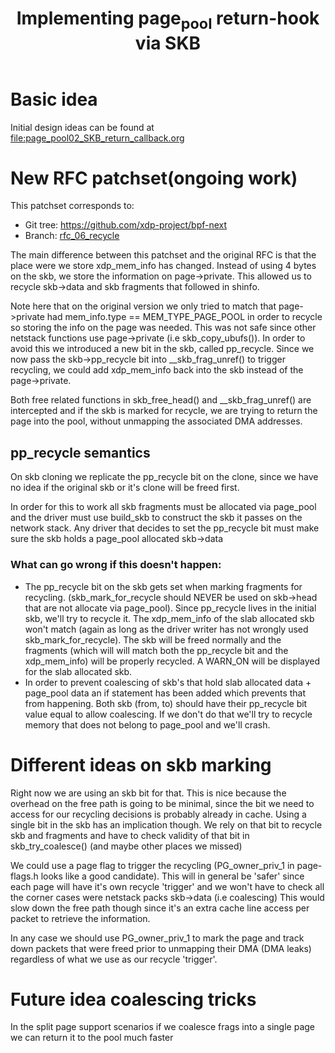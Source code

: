 # -*- fill-column: 76; -*-
#+Title: Implementing page_pool return-hook via SKB
#+OPTIONS: ^:nil


* Basic idea
Initial design ideas can be found at [[file:page_pool02_SKB_return_callback.org]]
* New RFC patchset(ongoing work)
This patchset corresponds to:
 - Git tree: https://github.com/xdp-project/bpf-next
 - Branch: [[https://github.com/apalos/bpf-next/commits/rfc_06_recycle][rfc_06_recycle]]

The main difference between this patchset and the original RFC is that the
place were we store xdp_mem_info has changed. Instead of using 4 bytes on
the skb, we store the information on page->private. This allowed us to
recycle skb->data and skb fragments that followed in shinfo. 

Note here that on the original version we only tried to match that
page->private had mem_info.type == MEM_TYPE_PAGE_POOL in order to
recycle so storing the info on the page was needed.
This was not safe since other netstack functions use page->private
(i.e skb_copy_ubufs()). In order to avoid this we introduced a new bit in
the skb, called pp_recycle. Since we now pass the skb->pp_recycle bit into 
__skb_frag_unref() to trigger recycling, we could add xdp_mem_info back into
the skb instead of the page->private.

Both free related functions in skb_free_head() and __skb_frag_unref() are
intercepted and if the skb is marked for recycle, we are trying to return
the page into the pool, without unmapping the associated DMA addresses.

** pp_recycle semantics
On skb cloning we replicate the pp_recycle bit on the clone, since we have no
idea if the original skb or it's clone will be freed first.

In order for this to work all skb fragments must be allocated via page_pool
and the driver must use build_skb to construct the skb it passes on the
network stack. Any driver that decides to set the pp_recycle bit must make
sure the skb holds a page_pool allocated skb->data

*** What can go wrong if this doesn't happen:
 - The pp_recycle bit on the skb gets set when marking fragments for
   recycling. (skb_mark_for_recycle should NEVER be used on skb->head that are
   not allocate via page_pool).
   Since pp_recycle lives in the initial skb, we'll try to recycle it. The
   xdp_mem_info of the slab allocated skb won't match (again as long as the
   driver writer has not wrongly used skb_mark_for_recycle). The skb will be freed
   normally and the fragments (which will will match both the pp_recycle bit
   and the xdp_mem_info) will be properly recycled. A WARN_ON will be displayed
   for the slab allocated skb.
 - In order to prevent coalescing of skb's that hold slab allocated data +
   page_pool data an if statement has been added which prevents that from
   happening. Both skb (from, to) should have their pp_recycle bit value
   equal to allow coalescing. 
   If we don't do that we'll try to recycle memory that does not belong to
   page_pool and we'll crash.
* Different ideas on skb marking
Right now we are using an skb bit for that. This is nice because the overhead
on the free path is going to be minimal, since the bit we need to access for
our recycling decisions is probably already in cache. 
Using a single bit in the skb has an implication though. We rely on that bit
to recycle skb and fragments and have to check validity of that bit in
skb_try_coalesce() (and maybe other places we missed)

We could use a page flag to trigger the recycling (PG_owner_priv_1 in
page-flags.h looks like a good candidate). This will in general be 'safer'
since each page will have it's own recycle 'trigger' and we won't have to
check all the corner cases were netstack packs skb->data (i.e coalescing)
This would slow down the free path though since it's an extra cache line
access per packet to retrieve the information.

In any case we should use PG_owner_priv_1 to mark the page and track down
packets that were freed prior to unmapping their DMA (DMA leaks) regardless
of what we use as our recycle 'trigger'.

* Future idea coalescing tricks
In the split page support scenarios if we coalesce frags into a single page 
we can return it to the pool much faster
